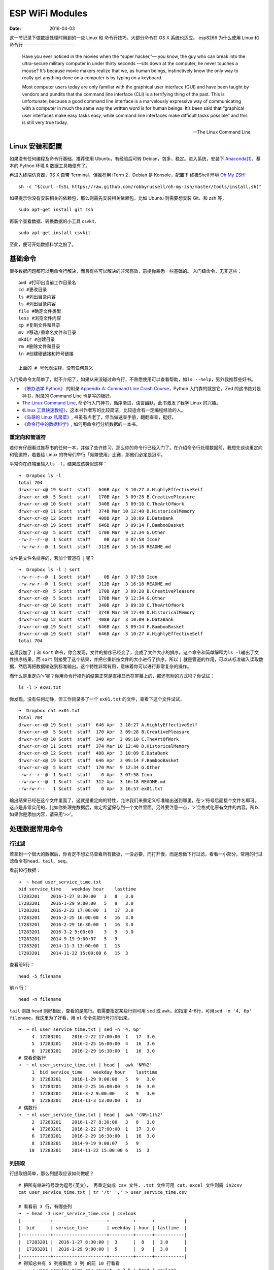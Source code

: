 =================
ESP WiFi Modules
=================

:Date:   2016-04-03

这一节记录下做数据处理时用到的一些 Linux 和 命令行技巧。大部分命令在 OS
X 系统也适应。
esp8266
为什么使用 Linux 和命令行
-------------------------

    Have you ever noticed in the movies when the “super hacker,”— you know, the guy who can break into the ultra-secure military computer in under thirty seconds —sits down at the computer, he never touches a mouse? It’s because movie makers realize that we, as human beings, instinctively know the only way to really get anything done on a computer is by typing on a keyboard.

    Most computer users today are only familiar with the graphical user interface (GUI) and have been taught by vendors and pundits that the command line interface (CLI) is a terrifying thing of the past. This is unfortunate, because a good command line interface is a marvelously expressive way of communicating with a computer in much the same way the written word is for human beings. It’s been said that “graphical user interfaces make easy tasks easy, while command line interfaces make difficult tasks possible” and this is still very true today.

    -- The Linux Command Line

Linux 安装和配置
----------------

如果没有任何编程及命令行基础，推荐使用 Ubuntu，有经验后可转
Debian，包多，稳定。进入系统，安装下
`Anaconda <https://anaconda.org/>`__\ [#f1]_，基本的 Python 环境 &
数据工具箱便有了。

再进入终端仿真器，0S X 自带 Terminal，但推荐用 iTerm 2，Debian 是
Konsole，配置下 终极Shell 环境 `Oh My ZSH! <http://ohmyz.sh/>`__

::

    sh -c "$(curl -fsSL https://raw.github.com/robbyrussell/oh-my-zsh/master/tools/install.sh)"

如果提示你没有安装相关的依赖包，那么则需先安装相关依赖包，比如 Ubuntu
则需要想安装 Git、和 zsh 等，

::

    sudo apt-get install git zsh

再装个查看数据、转换数据的小工具 csvkit，

::

    sudo apt-get install csvkit

至此，便可开始数据科学之旅了。

基础命令
--------

很多数据问题都可以用命令行解决，而且有些可以解决的非常高效，前提你熟悉一些基础的。
入门级命令，无非这些：

::

    pwd #打印出当前工作目录名
    cd #更改目录
    ls #列出目录内容
    ls #列出目录内容
    file #确定文件类型
    less #浏览文件内容
    cp #复制文件和目录
    mv #移动/重命名文件和目录
    mkdir #创建目录
    rm #删除文件和目录
    ln #创建硬链接和符号链接

    上面的 # 号代表注释，没有任何意义

入门级命令太简单了，就不介绍了，如果从来没碰过命令行，不熟悉使用可以查看帮助，如\ ``ls --help``\ ，另外我推荐些好书。

-  `《笨办法学 Python》 <https://book.douban.com/subject/26264642/>`__
   的附录 `Appendix A: Command Line Crash
   Course <http://learnpythonthehardway.org/book/appendixa.html>`__\ ，Python
   入门靠的就是它，Zed 的这书绝对是神书，附录的 Command Line
   也是写的极好。
-  `The Linux Command Line <https://billie66.github.io/TLCL/book/>`__,
   命令行入门神书，循序渐进，语言幽默，此书激发了我学 Linux 的兴趣。
-  `《Linux
   工具快速教程》 <http://linuxtools-rst.readthedocs.org/zh_CN/latest/index.html>`__\ ，这本书作者写的比较简洁，比较适合有一定编程经验的人。
-  `《鸟哥的 Linux
   私房菜》 <https://book.douban.com/subject/4889838/>`__,
   书虽有点老了，但当做速查手册，翻翻查查，挺好。
-  `《命令行中的数据科学》 <https://book.douban.com/subject/26387975/>`__,
   如何用命令行分析数据的一本书。

重定向和管道符
^^^^^^^^^^^^^^

若你有仔细看过推荐书的任何一本，并做了些许练习，那么你的命令行已经入门了。在介绍命令行处理数据前，我想先谈谈重定向和管道符，若要给
Linux 的符号们举行「频繁使用」比赛，那他们必定是冠军。

平常你在终端里输入\ ``ls -l``\ ，结果应该类似这样：

::

    ➜  Dropbox ls -l
    total 704
    drwxr-xr-x@ 19 Scott  staff   646B Apr  3 10:27 A.HighlyEffectiveSelf
    drwxr-xr-x@  5 Scott  staff   170B Apr  3 09:28 B.CreativePleasure
    drwxr-xr-x@ 10 Scott  staff   340B Apr  3 09:10 C.TheArtOfWork
    drwxr-xr-x@ 11 Scott  staff   374B Mar 10 12:40 D.HistoricalMemory
    drwxr-xr-x@ 12 Scott  staff   408B Apr  3 10:09 E.DataBank
    drwxr-xr-x@ 19 Scott  staff   646B Apr  3 09:14 F.BambooBasket
    drwxr-xr-x@  5 Scott  staff   170B Mar  9 12:34 G.Other
    -rw-r--r--@  1 Scott  staff     0B Apr  3 07:58 Icon?
    -rw-rw-r--@  1 Scott  staff   312B Apr  3 16:18 README.md

文件是文件名排序的，若加个管道符 ``|`` 呢？

::

    ➜  Dropbox ls -l | sort
    -rw-r--r--@  1 Scott  staff     0B Apr  3 07:58 Icon
    -rw-rw-r--@  1 Scott  staff   312B Apr  3 16:18 README.md
    drwxr-xr-x@  5 Scott  staff   170B Apr  3 09:28 B.CreativePleasure
    drwxr-xr-x@  5 Scott  staff   170B Mar  9 12:34 G.Other
    drwxr-xr-x@ 10 Scott  staff   340B Apr  3 09:10 C.TheArtOfWork
    drwxr-xr-x@ 11 Scott  staff   374B Mar 10 12:40 D.HistoricalMemory
    drwxr-xr-x@ 12 Scott  staff   408B Apr  3 10:09 E.DataBank
    drwxr-xr-x@ 19 Scott  staff   646B Apr  3 09:14 F.BambooBasket
    drwxr-xr-x@ 19 Scott  staff   646B Apr  3 10:27 A.HighlyEffectiveSelf
    total 704

这里我加了 ``|`` 和 ``sort``
命令，你会发现，文件的排序已经变了，变成了文件大小的排序。这个命令和简单解释为\ ``ls -l``\ 输出了文件排序结果，而
``sort`` 则接受了这个结果，并把它重新按文件的大小进行了排序，所以
``|`` 就是管道的作用，可以从标准输入读取数据，然后再把数据输送到标准输出。这个特性非常有用，意味着你可以进行非常复杂的操作。

而什么是重定向‘>’呢？你用命令行操作的结果正常是直接显示在屏幕上的，那还有别的方式吗？你试试：

::

    ls -l > ex01.txt

你发现，没有任何动静，但工作目录多了一个 ``ex01.txt`` 的文件，查看下这个文件试试，

::

    ➜  Dropbox cat ex01.txt
    total 704
    drwxr-xr-x@ 19 Scott  staff  646 Apr  3 10:27 A.HighlyEffectiveSelf
    drwxr-xr-x@  5 Scott  staff  170 Apr  3 09:28 B.CreativePleasure
    drwxr-xr-x@ 10 Scott  staff  340 Apr  3 09:10 C.TheArtOfWork
    drwxr-xr-x@ 11 Scott  staff  374 Mar 10 12:40 D.HistoricalMemory
    drwxr-xr-x@ 12 Scott  staff  408 Apr  3 10:09 E.DataBank
    drwxr-xr-x@ 19 Scott  staff  646 Apr  3 09:14 F.BambooBasket
    drwxr-xr-x@  5 Scott  staff  170 Mar  9 12:34 G.Other
    -rw-r--r--@  1 Scott  staff    0 Apr  3 07:58 Icon
    -rw-rw-r--@  1 Scott  staff  312 Apr  3 16:18 README.md
    -rw-rw-r--   1 Scott  staff    0 Apr  3 16:57 ex01.txt

输出结果已经在这个文件里面了，这就是重定向的特性，允许我们来重定义标准输出送到哪里，在‘>’符号后面接个文件名即可。这点是非常实用的，比如你处理完数据后，肯定希望保存到一个文件里面。另外要注意一点，‘>’会格式化原有文件的内容，所以如果你是添加内容，请采用‘>>’。

处理数据常用命令
----------------

行过滤
^^^^^^

若拿到一个很大的数据后，你肯定不想立马查看所有数据，一没必要，而打开慢，而是想做下行过滤，看看一小部分。常用的行过滤命令有\ ``head、tail、seq``\ 。

看前10行数据：

::

    ➜  ~ head user_service_time.txt
    bid service_time    weekday hour    lasttime
    17283201    2016-1-27 8:30:00   3   8   3.0
    17283201    2016-1-29 9:00:00   5   9   3.0
    17283201    2016-2-22 17:00:00  1   17  3.0
    17283201    2016-2-25 16:00:00  4   16  3.0
    17283201    2016-2-29 16:30:00  1   16  3.0
    17283201    2016-3-2 9:00:00    3   9   3.0
    17283201    2014-9-19 9:00:07   5   9
    17283201    2014-11-3 13:00:00  1   13
    17283201    2014-11-22 15:00:00 6   15  3

查看前5行：

::

    head -5 filename

前 n 行：

::

    head -n filename

``tail`` 则跟 ``head`` 刚好相反，查看的是尾行。若需要指定某些行则可用
``sed`` 或 ``awk``\ ，如指定
4-6行，可用\ ``sed -n '4, 6p' filename``\ ，我这里为了好看，用 ``nl``
命令先把行号打印出来。

::

    ➜  ~ nl user_service_time.txt | sed -n '4, 6p'
         4  17283201    2016-2-22 17:00:00  1   17  3.0
         5  17283201    2016-2-25 16:00:00  4   16  3.0
         6  17283201    2016-2-29 16:30:00  1   16  3.0
    # 查看奇数行
    ➜  ~ nl user_service_time.txt | head |  awk 'NR%2'
         1  bid service_time    weekday hour    lasttime
         3  17283201    2016-1-29 9:00:00   5   9   3.0
         5  17283201    2016-2-25 16:00:00  4   16  3.0
         7  17283201    2016-3-2 9:00:00    3   9   3.0
         9  17283201    2014-11-3 13:00:00  1   13
    # 偶数行
    ➜  ~ nl user_service_time.txt | head |  awk '(NR+1)%2'
         2  17283201    2016-1-27 8:30:00   3   8   3.0
         4  17283201    2016-2-22 17:00:00  1   17  3.0
         6  17283201    2016-2-29 16:30:00  1   16  3.0
         8  17283201    2014-9-19 9:00:07   5   9
        10  17283201    2014-11-22 15:00:00 6   15  3

列提取
^^^^^^

行提取很简单，那么列提取应该如何做呢？

::

    # 把所有缩进符号改为逗号(英文）， 再重定向成 csv 文件, .txt 文件可用 cat，excel 文件则需 in2csv
    cat user_service_time.txt | tr '/t' ',' > user_service_time.csv

    # 看看前 3 行，有哪些列
    ➜  ~ head -3 user_service_time.csv | csvlook
    |-----------+--------------------+---------+------+-----------|
    |  bid      | service_time       | weekday | hour | lasttime  |
    |-----------+--------------------+---------+------+-----------|
    |  17283201 |  2016-1-27 8:30:00 |  3      |  8   |  3.0      |
    |  17283201 |  2016-1-29 9:00:00 |  5      |  9   |  3.0      |
    |-----------+--------------------+---------+------+-----------|
    # 得知总共有 5 列提取后 3 列 的前 10 行看看
    ➜  ~ < user_service_time.csv csvcut -c 3-5 | head | csvlook
    |----------+------+-----------|
    |  weekday | hour | lasttime  |
    |----------+------+-----------|
    |   3      |  8   |  3.0      |
    |   5      |  9   |  3.0      |
    |   1      |  17  |  3.0      |
    |   4      |  16  |  3.0      |
    |   1      |  16  |  3.0      |
    |   3      |  9   |  3.0      |
    |   5      |  9   |           |
    |   1      |  13  |           |
    |   6      |  15  |  3        |
    |----------+------+-----------|
    # 也可以用 -C 来忽略某些行，如忽略 3-5 列的前5行。
    ➜  ~ < user_service_time.csv csvcut -C 3-5 | head -5 | csvlook
    |-----------+----------------------|
    |  bid      | service_time         |
    |-----------+----------------------|
    |  17283201 |  2016-1-27 8:30:00   |
    |  17283201 |  2016-1-29 9:00:00   |
    |  17283201 |  2016-2-22 17:00:00  |
    |  17283201 |  2016-2-25 16:00:00  |
    |-----------+----------------------|

grep 查找
^^^^^^^^^

::

    # 基本用法是 grep data filename
    ➜  ~ head user_service_time.txt | grep 29
    17283201    2016-1-29 9:00:00   5   9   3.0
    17283201    2016-2-29 16:30:00  1   16  3.0

wc 基本统计
^^^^^^^^^^^

-  统计行数 wc -l file
-  统计单词数 wc -w file
-  统计字符数 wc -c file

::

    ➜  ~ wc -l user_service_time.txt
        1244 user_service_time.txt
    ➜  ~ < user_service_time.txt | grep 2016-2 | wc -l
          55

sort 排序
^^^^^^^^^

-  -n 按数字进行排序
-  -d 按字典序进行排序
-  -r 逆序排序
-  -k N 指定按第N列排序

::

    # 以第 1 列数字反向排序
    ➜  ~ < user_service_time.csv | sort -nrk 1 | head -4 | csvlook
    |-----------------+-------------------+---+---+----|
    |  29101041557001 | 2016-3-6 8:30:00  | 7 | 8 | 4  |
    |-----------------+-------------------+---+---+----|
    |  29101041557001 | 2016-3-13 8:30:00 | 7 | 8 | 4  |
    |  29101041557001 | 2016-2-28 8:30:00 | 7 | 8 | 4  |
    |  29101041557001 | 2016-2-21 8:30:00 | 7 | 8 | 4  |
    |-----------------+-------------------+---+---+----|

其他
----

``iconv`` ``cut`` ``past`` ``uniq``
等工具也是极好的，只不过用的略少，具体的数据分析则用 Pandas 更方便些。其他的，想到再添加。

.. rubric:: Footnotes

.. [#f1] 一个打包好 Python 科学计算常用包的平台工具，安装它，也就拥有了Python、NumPy、SciPy、Matplotlib、IPython、Jupyter 等。
